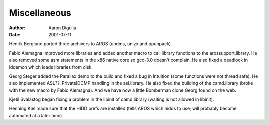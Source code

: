 =============
Miscellaneous
=============

:Author: Aaron Digulla
:Date:   2001-07-11

Henrik Berglund ported three archivers to AROS (undms, unlzx and ppunpack).

Fabio Alemagna improved more libraries and added another macro to
call library functions to the arossupport.library. He also removed
some asm statements in the x86 native core so gcc-3.0 doesn't
complain. He also fixed a deadlock in lddemon which loads libraries
from disk.

Georg Steger added the Parallax demo to the build and fixed a bug in
Intuition (some functions were not thread safe). He also implemented
ASL??_PrivateIDCMP handling in the asl.library. He also fixed the
building of the camd.library (broke with the new macro by Fabio Alemagna).
And we have now a little Bomberman clone Georg found on the web.

Kjetil Svalastog began fixing a problem in the libinit of camd.library
(waiting is not allowed in libinit).

Henning Kiel made sure that the HIDD prefs are installed (tells AROS which
hidds to use; will probably become automated at a later time).
